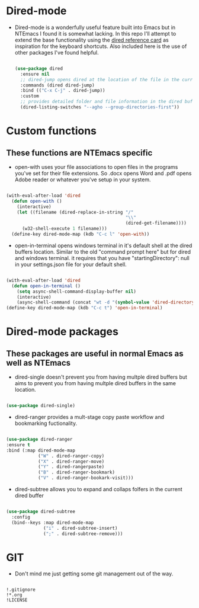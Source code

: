 #+STARTUP: align
#+OPTIONS: toc:t
* Dired-mode
- Dired-mode is a wonderfully useful feature built into Emacs but in NTEmacs I found it is somewhat lacking. In this repo I'll attempt to extend the base functionality using the [[https://www.gnu.org/software/emacs/refcards/pdf/dired-ref.pdf][dired reference card]] as inspiration for the keyboard shortcuts. Also included here is the use of other packages I've found helpful.
 #+begin_src emacs-lisp

   (use-package dired
     :ensure nil
     ;; dired-jump opens dired at the location of the file in the current buffer
     :commands (dired dired-jump)
     :bind (("C-x C-j" . dired-jump))
     :custom
     ;; provides detailed folder and file information in the dired buffer and groups directories first
     (dired-listing-switches "--agho --group-directories-first"))

 #+end_src
* Custom functions
** These functions are NTEmacs specific
- open-with uses your file associations to open files in the programs you've set for their file extensions. So .docx opens Word and .pdf opens Adobe reader or whatever you've setup in your system.
#+begin_src emacs-lisp

  (with-eval-after-load 'dired
    (defun open-with ()
      (interactive)
      (let ((filename (dired-replace-in-string "/"
                                               "\\"
                                               (dired-get-filename))))
        (w32-shell-execute 1 filename)))
    (define-key dired-mode-map (kdb "C-c l" 'open-with))
    
#+end_src
- open-in-terminal opens windows terminal in it's default shell at the dired buffers location. Similar to the old "command prompt here" but for dired and windows terminal. it requires that you have "startingDirectory": null in your settings.json file for your default shell.
#+begin_src emacs-lisp

  (with-eval-after-load 'dired
    (defun open-in-terminal ()
      (setq async-shell-command-display-buffer nil)
      (interactive)
      (async-shell-command (concat "wt -d "(symbol-value 'dired-directory)))))
  (define-key dired-mode-map (kdb "C-c t") 'open-in-terminal)

#+end_src
* Dired-mode packages
** These packages are useful in normal Emacs as well as NTEmacs    
  - dired-single doesn't prevent you from having multple dired buffers but aims to prevent you from having multple dired buffers in the same location.
#+begin_src emacs-lisp

  (use-package dired-single)

#+end_src
- dired-ranger provides a mult-stage copy paste workflow and bookmarking fuctionality.
#+begin_src emacs-lisp

  (use-package dired-ranger
  :ensure t
  :bind (:map dired-mode-map
              ("W" . dired-ranger-copy)
              ("X" . dired-ranger-move)
              ("Y" . dired-rangerpaste)
              ("B" . dired-ranger-bookmark)
              ("V" . dired-ranger-bookark-visit)))

#+end_src
- dired-subtree allows you to expand and collaps folfers in the current dired buffer
#+begin_src emacs-lisp

  (use-package dired-subtree
    :config
    (bind--keys :map dired-mode-map
                ("i" . dired-subtree-insert)
                (";" . dired-subtree-remove)))

#+end_src
* GIT
- Don't mind me just getting some git management out of the way.
#+begin_src shell :tangle ./.gitignore
  
  !.gitignore
  !*.org
  !LICENSE

#+end_src
